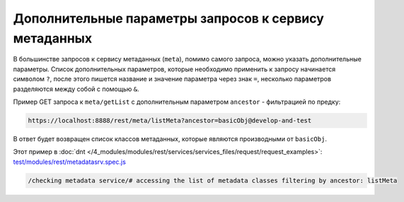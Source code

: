 Дополнительные параметры запросов к сервису метаданных
======================================================

В большинстве запросов к сервису метаданных (``meta``), помимо самого запроса, можно указать
дополнительные параметры. Список дополнительных параметров, которые необходимо применить к запросу
начинается символом ``?``, после этого пишется название и значение параметра через знак ``=``,
несколько параметров разделяются между собой с помощью ``&``.

Пример GET запроса к ``meta/getList`` с дополнительным параметром ``ancestor`` - фильтрацией по предку:

.. code-block:: text

    https://localhost:8888/rest/meta/listMeta?ancestor=basicObj@develop-and-test

В ответ будет возвращен список классов метаданных, которые являются производными от ``basicObj``.

Этот пример в :doc:`dnt </4_modules/modules/rest/services/services_files/request/request_examples>`:
`test/modules/rest/metadatasrv.spec.js <https://github.com/iondv/develop-and-test/blob/master/test/modules/rest/metadatasrv.spec.js>`_

.. code-block:: text

    /checking metadata service/# accessing the list of metadata classes filtering by ancestor: listMeta
